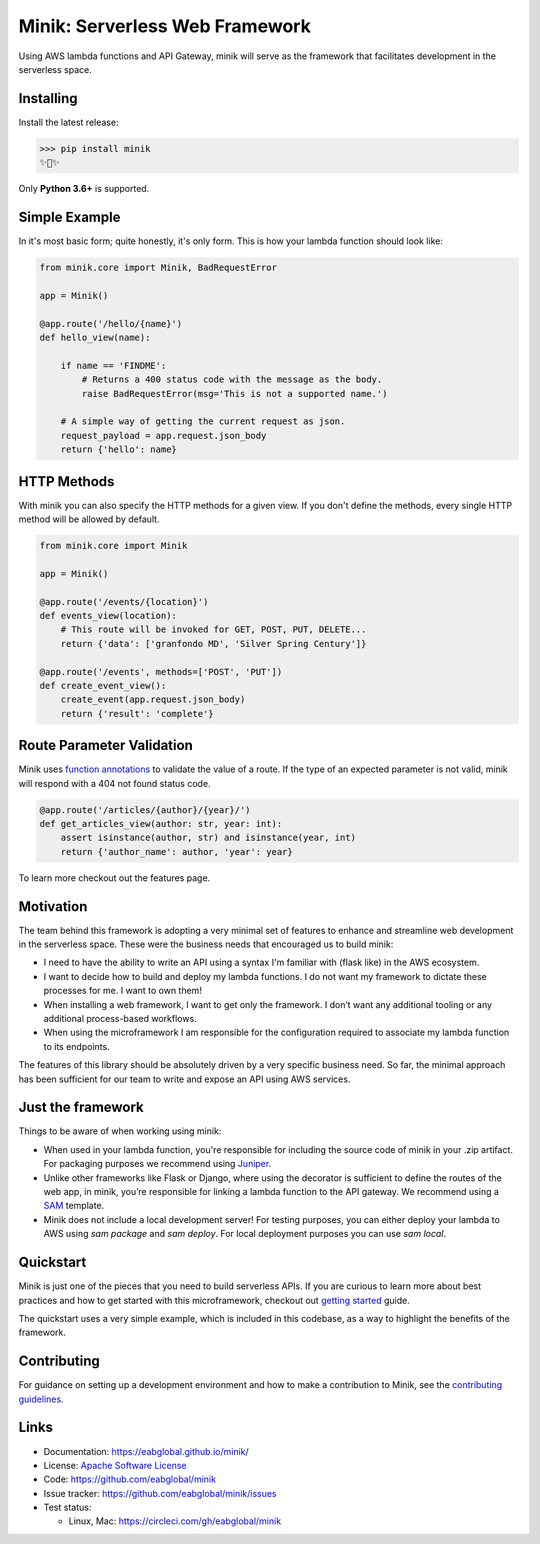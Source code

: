 Minik: Serverless Web Framework
===============================

.. image:: assets/minik.png

|circle| |pypi version| |apache license|

Using AWS lambda functions and API Gateway, minik will serve as the framework
that facilitates development in the serverless space.

Installing
**********

Install the latest release:

>>> pip install minik
✨🍰✨

Only **Python 3.6+** is supported.

Simple Example
**************

In it's most basic form; quite honestly, it's only form. This is how your lambda
function should look like:

.. code-block:: python

    from minik.core import Minik, BadRequestError

    app = Minik()

    @app.route('/hello/{name}')
    def hello_view(name):

        if name == 'FINDME':
            # Returns a 400 status code with the message as the body.
            raise BadRequestError(msg='This is not a supported name.')

        # A simple way of getting the current request as json.
        request_payload = app.request.json_body
        return {'hello': name}

HTTP Methods
************
With minik you can also specify the HTTP methods for a given view. If you don't
define the methods, every single HTTP method will be allowed by default.

.. code-block:: python

    from minik.core import Minik

    app = Minik()

    @app.route('/events/{location}')
    def events_view(location):
        # This route will be invoked for GET, POST, PUT, DELETE...
        return {'data': ['granfondo MD', 'Silver Spring Century']}

    @app.route('/events', methods=['POST', 'PUT'])
    def create_event_view():
        create_event(app.request.json_body)
        return {'result': 'complete'}


Route Parameter Validation
**************************
Minik uses `function annotations`_ to validate the value of a route. If the type
of an expected parameter is not valid, minik will respond with a 404 not found
status code.

.. code:: python

    @app.route('/articles/{author}/{year}/')
    def get_articles_view(author: str, year: int):
        assert isinstance(author, str) and isinstance(year, int)
        return {'author_name': author, 'year': year}


To learn more checkout out the _`features` page.

.. _`function annotations`: https://www.python.org/dev/peps/pep-3107/
.. _`features`: https://eabglobal.github.io/minik/features


Motivation
**********

The team behind this framework is adopting a very minimal set of features to enhance
and streamline web development in the serverless space. These were the business
needs that encouraged us to build minik:

- I need to have the ability to write an API using a syntax I'm familiar with
  (flask like) in the AWS ecosystem.
- I want to decide how to build and deploy my lambda functions. I do not want
  my framework to dictate these processes for me. I want to own them!
- When installing a web framework, I want to get only the framework. I don’t
  want any additional tooling or any additional process-based workflows.
- When using the microframework I am responsible for the configuration
  required to associate my lambda function to its endpoints.

The features of this library should be absolutely driven by a very specific
business need. So far, the minimal approach has been sufficient for our team to
write and expose an API using AWS services.


Just the framework
******************

Things to be aware of when working using minik:

- When used in your lambda function, you're responsible for including the source
  code of minik in your .zip artifact. For packaging purposes we recommend using
  `Juniper`_.
- Unlike other frameworks like Flask or Django, where using the decorator is
  sufficient to define the routes of the web app, in minik, you’re responsible
  for linking a lambda function to the API gateway. We recommend using a
  `SAM`_ template.
- Minik does not include a local development server! For testing purposes, you can
  either deploy your lambda to AWS using `sam package` and `sam deploy`. For local
  deployment purposes you can use `sam local`.

Quickstart
**********
Minik is just one of the pieces that you need to build serverless APIs. If you
are curious to learn more about best practices and how to get started with this
microframework, checkout out `getting started <https://eabglobal.github.io/minik/quickstart.html>`_
guide.

The quickstart uses a very simple example, which is included in this codebase, as
a way to highlight the benefits of the framework.

Contributing
************

For guidance on setting up a development environment and how to make a
contribution to Minik, see the `contributing guidelines`_.

.. _contributing guidelines: https://github.com/eabglobal/minik/blob/master/CONTRIBUTING.rst
.. _Juniper: https://github.com/eabglobal/juniper
.. _SAM: https://aws.amazon.com/serverless/sam/

Links
*****

* Documentation: https://eabglobal.github.io/minik/
* License: `Apache Software License`_

* Code: https://github.com/eabglobal/minik
* Issue tracker: https://github.com/eabglobal/minik/issues
* Test status:

  * Linux, Mac: https://circleci.com/gh/eabglobal/minik

.. _Apache Software License: https://github.com/eabglobal/minik/blob/master/LICENSE

.. |circle| image:: https://circleci.com/gh/eabglobal/minik/tree/master.svg?style=shield
    :target: https://circleci.com/gh/eabglobal/minik/tree/master

.. |pypi version| image:: https://img.shields.io/pypi/v/minik.svg
    :target: https://pypi.org/project/minik/

.. |apache license| image:: https://img.shields.io/github/license/eabglobal/minik.svg
    :target: https://github.com/eabglobal/minik/blob/master/LICENSE
